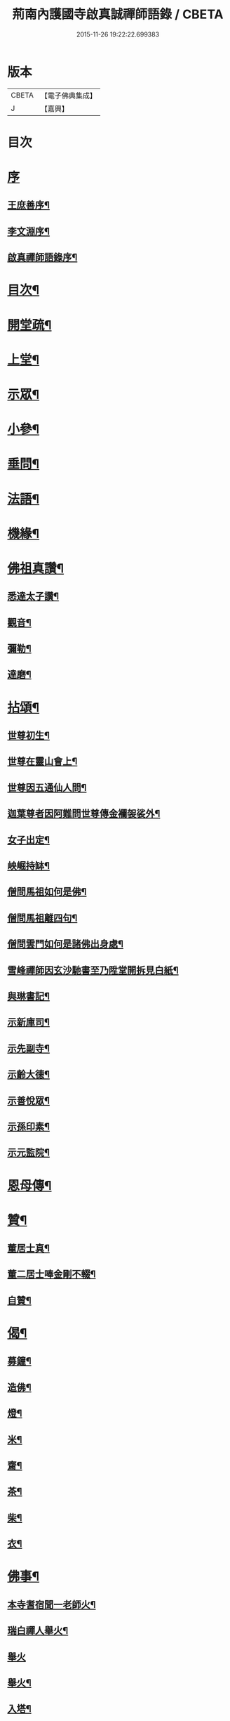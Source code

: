 #+TITLE: 荊南內護國寺啟真誠禪師語錄 / CBETA
#+DATE: 2015-11-26 19:22:22.699383
* 版本
 |     CBETA|【電子佛典集成】|
 |         J|【嘉興】    |

* 目次
* [[file:KR6q0520_001.txt::001-0709a1][序]]
** [[file:KR6q0520_001.txt::001-0709a2][王庶善序¶]]
** [[file:KR6q0520_001.txt::0709b10][李文淵序¶]]
** [[file:KR6q0520_001.txt::0709c22][啟真禪師語錄序¶]]
* [[file:KR6q0520_001.txt::0710b2][目次¶]]
* [[file:KR6q0520_001.txt::0710b22][開堂疏¶]]
* [[file:KR6q0520_001.txt::0711a4][上堂¶]]
* [[file:KR6q0520_001.txt::0715a27][示眾¶]]
* [[file:KR6q0520_002.txt::002-0716a4][小參¶]]
* [[file:KR6q0520_002.txt::002-0716a28][垂問¶]]
* [[file:KR6q0520_002.txt::0716c8][法語¶]]
* [[file:KR6q0520_002.txt::0717b19][機緣¶]]
* [[file:KR6q0520_003.txt::003-0718a4][佛祖真讚¶]]
** [[file:KR6q0520_003.txt::003-0718a5][悉達太子讚¶]]
** [[file:KR6q0520_003.txt::003-0718a8][觀音¶]]
** [[file:KR6q0520_003.txt::003-0718a11][彌勒¶]]
** [[file:KR6q0520_003.txt::003-0718a14][達磨¶]]
* [[file:KR6q0520_003.txt::003-0718a17][拈頌¶]]
** [[file:KR6q0520_003.txt::003-0718a18][世尊初生¶]]
** [[file:KR6q0520_003.txt::003-0718a21][世尊在靈山會上¶]]
** [[file:KR6q0520_003.txt::003-0718a24][世尊因五通仙人問¶]]
** [[file:KR6q0520_003.txt::003-0718a27][迦葉尊者因阿難問世尊傳金襴袈裟外¶]]
** [[file:KR6q0520_003.txt::003-0718a30][女子出定¶]]
** [[file:KR6q0520_003.txt::0718b3][岟崛持缽¶]]
** [[file:KR6q0520_003.txt::0718b6][僧問馬祖如何是佛¶]]
** [[file:KR6q0520_003.txt::0718b9][僧問馬祖離四句¶]]
** [[file:KR6q0520_003.txt::0718b12][僧問雲門如何是諸佛出身處¶]]
** [[file:KR6q0520_003.txt::0718b15][雪峰禪師因玄沙馳書至乃陞堂開拆見白紙¶]]
** [[file:KR6q0520_003.txt::0718b17][與琳書記¶]]
** [[file:KR6q0520_003.txt::0718b20][示新庫司¶]]
** [[file:KR6q0520_003.txt::0718b22][示先副寺¶]]
** [[file:KR6q0520_003.txt::0718b24][示齡大德¶]]
** [[file:KR6q0520_003.txt::0718b26][示善悅眾¶]]
** [[file:KR6q0520_003.txt::0718b28][示孫印素¶]]
** [[file:KR6q0520_003.txt::0718b30][示元監院¶]]
* [[file:KR6q0520_003.txt::0718c2][恩母傳¶]]
* [[file:KR6q0520_004.txt::004-0719a4][贊¶]]
** [[file:KR6q0520_004.txt::004-0719a5][董居士真¶]]
** [[file:KR6q0520_004.txt::004-0719a9][董二居士唪金剛不輟¶]]
** [[file:KR6q0520_004.txt::004-0719a13][自贊¶]]
* [[file:KR6q0520_004.txt::004-0719a17][偈¶]]
** [[file:KR6q0520_004.txt::004-0719a18][募鐘¶]]
** [[file:KR6q0520_004.txt::004-0719a21][造佛¶]]
** [[file:KR6q0520_004.txt::004-0719a24][燈¶]]
** [[file:KR6q0520_004.txt::004-0719a27][米¶]]
** [[file:KR6q0520_004.txt::004-0719a30][齋¶]]
** [[file:KR6q0520_004.txt::0719b3][茶¶]]
** [[file:KR6q0520_004.txt::0719b6][柴¶]]
** [[file:KR6q0520_004.txt::0719b9][衣¶]]
* [[file:KR6q0520_004.txt::0719b12][佛事¶]]
** [[file:KR6q0520_004.txt::0719b13][本寺耆宿聞一老師火¶]]
** [[file:KR6q0520_004.txt::0719b23][瑞白禪人舉火¶]]
** [[file:KR6q0520_004.txt::0719b30][舉火]]
** [[file:KR6q0520_004.txt::0719c9][舉火¶]]
** [[file:KR6q0520_004.txt::0719c16][入塔¶]]
** [[file:KR6q0520_004.txt::0719c19][弔不礙大師¶]]
** [[file:KR6q0520_004.txt::0720a9][挂鐘板¶]]
** [[file:KR6q0520_004.txt::0720a13][挂火牌¶]]
** [[file:KR6q0520_004.txt::0720a16][監齋¶]]
** [[file:KR6q0520_004.txt::0720a20][伽藍¶]]
** [[file:KR6q0520_004.txt::0720a23][齋榜¶]]
* [[file:KR6q0520_004.txt::0720b2][詩¶]]
** [[file:KR6q0520_004.txt::0720b3][禮開山師祖遍老和尚¶]]
** [[file:KR6q0520_004.txt::0720b7][九日龍山奉陪諸公作¶]]
** [[file:KR6q0520_004.txt::0720b10][章臺¶]]
** [[file:KR6q0520_004.txt::0720b13][天皇山有感¶]]
** [[file:KR6q0520_004.txt::0720b17][黃鶴樓¶]]
** [[file:KR6q0520_004.txt::0720b21][小姑山¶]]
** [[file:KR6q0520_004.txt::0720b25][午泊采石¶]]
** [[file:KR6q0520_004.txt::0720b28][金陵¶]]
** [[file:KR6q0520_004.txt::0720b30][舟次金山]]
** [[file:KR6q0520_004.txt::0720c4][虎丘¶]]
** [[file:KR6q0520_004.txt::0720c7][嘉禾煙雨樓¶]]
** [[file:KR6q0520_004.txt::0720c11][靈隱寺¶]]
** [[file:KR6q0520_004.txt::0720c14][五百羅漢堂¶]]
** [[file:KR6q0520_004.txt::0720c17][西湖¶]]
** [[file:KR6q0520_004.txt::0720c20][禮天竺大士¶]]
** [[file:KR6q0520_004.txt::0720c23][送月師入京¶]]
** [[file:KR6q0520_004.txt::0720c26][奉和胡念蒿先生夜坐韻¶]]
** [[file:KR6q0520_004.txt::0720c29][元夕¶]]
** [[file:KR6q0520_004.txt::0721a2][新年¶]]
** [[file:KR6q0520_004.txt::0721a5][明和尚歸萬壽菴¶]]
** [[file:KR6q0520_004.txt::0721a8][哭徒惟中¶]]
** [[file:KR6q0520_004.txt::0721a12][挽揮印禪師¶]]
** [[file:KR6q0520_004.txt::0721a15][與爻人話別¶]]
** [[file:KR6q0520_004.txt::0721a18][淨土¶]]
** [[file:KR6q0520_004.txt::0721a24][閱玉泉志¶]]
** [[file:KR6q0520_004.txt::0721a28][閱藏¶]]
** [[file:KR6q0520_004.txt::0721a30][奉和彝鎮嚴護法貪佛閣詩]]
** [[file:KR6q0520_004.txt::0721b5][呈修志諸先生¶]]
** [[file:KR6q0520_004.txt::0721b13][夢先師若老和尚¶]]
** [[file:KR6q0520_004.txt::0721b16][夏晚同陸吉芳淑二監院納涼¶]]
** [[file:KR6q0520_004.txt::0721b21][蘭¶]]
** [[file:KR6q0520_004.txt::0721b24][牧牛頌¶]]
*** [[file:KR6q0520_004.txt::0721b24][引]]
*** [[file:KR6q0520_004.txt::0721b30][未牧¶]]
*** [[file:KR6q0520_004.txt::0721c3][初調¶]]
*** [[file:KR6q0520_004.txt::0721c6][受制¶]]
*** [[file:KR6q0520_004.txt::0721c9][迴首¶]]
*** [[file:KR6q0520_004.txt::0721c12][馴伏¶]]
*** [[file:KR6q0520_004.txt::0721c15][無礙¶]]
*** [[file:KR6q0520_004.txt::0721c18][任運¶]]
*** [[file:KR6q0520_004.txt::0721c21][相忘¶]]
*** [[file:KR6q0520_004.txt::0721c24][獨照¶]]
*** [[file:KR6q0520_004.txt::0721c27][雙泯¶]]
* [[file:KR6q0520_004.txt::0722a2][啟¶]]
** [[file:KR6q0520_004.txt::0722a3][上提學胡先生啟¶]]
** [[file:KR6q0520_004.txt::0722a10][上江南徽州郡伯亢護法啟¶]]
** [[file:KR6q0520_004.txt::0722a16][復陰護法請藏啟¶]]
* 卷
** [[file:KR6q0520_001.txt][荊南內護國寺啟真誠禪師語錄 1]]
** [[file:KR6q0520_002.txt][荊南內護國寺啟真誠禪師語錄 2]]
** [[file:KR6q0520_003.txt][荊南內護國寺啟真誠禪師語錄 3]]
** [[file:KR6q0520_004.txt][荊南內護國寺啟真誠禪師語錄 4]]
